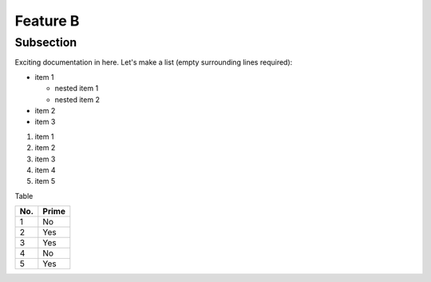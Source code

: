 Feature B
=========

Subsection
----------

Exciting documentation in here.
Let's make a list (empty surrounding lines required):

- item 1

  - nested item 1
  - nested item 2

- item 2
- item 3

1. item 1
2. item 2
#. item 3
#. item 4
#. item 5

Table 

====== ======
No.    Prime
====== ======
1      No
2      Yes
3      Yes
4      No
5      Yes
====== ======
